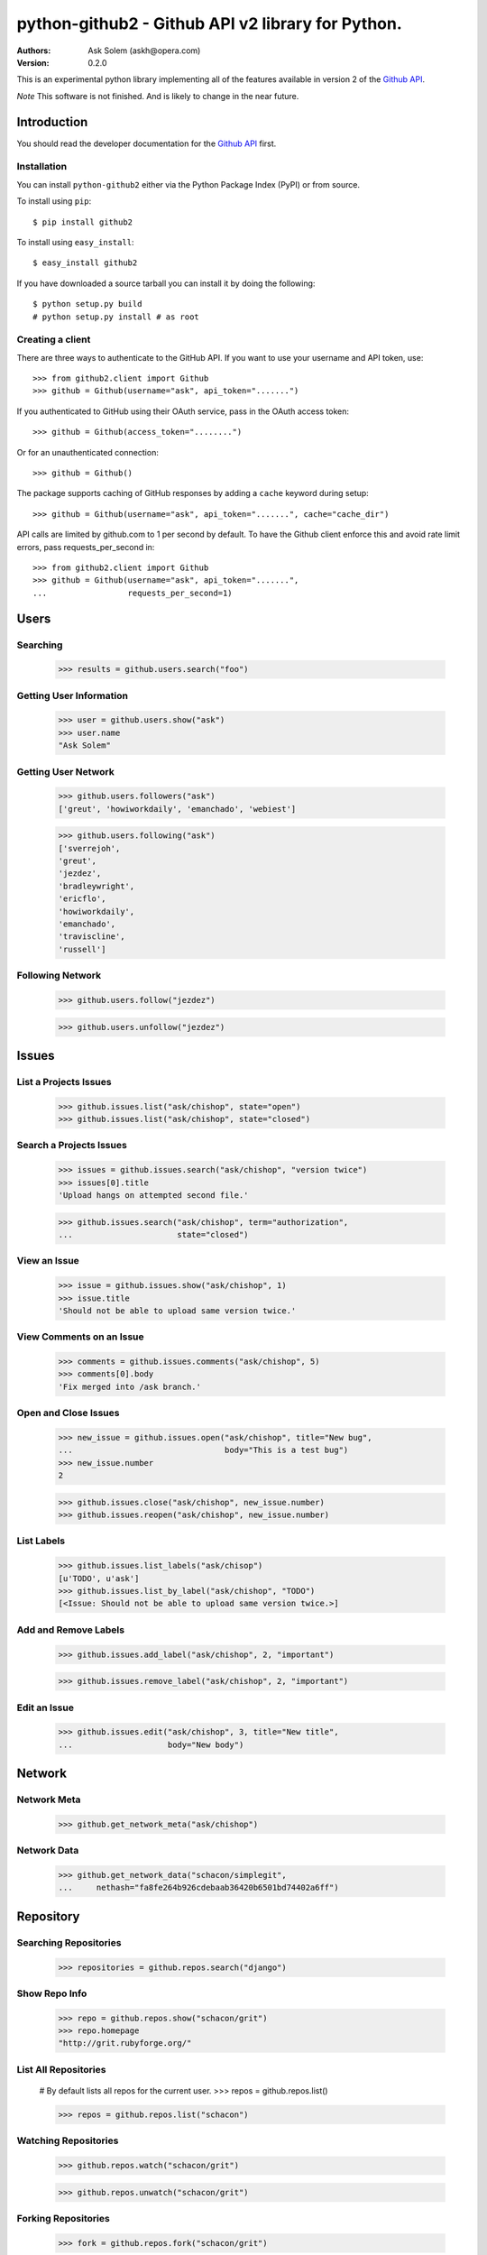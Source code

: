 ================================================================================
python-github2 - Github API v2 library for Python.
================================================================================

:Authors:
    Ask Solem (askh@opera.com)
:Version: 0.2.0

This is an experimental python library implementing all of the features
available in version 2 of the `Github API`_.

*Note* This software is not finished. And is likely to change in the near
future.

.. _`Github API`: http://develop.github.com/

Introduction
============

You should read the developer documentation for the `Github API`_ first.

Installation
------------

You can install ``python-github2`` either via the Python Package Index (PyPI)
or from source.

To install using ``pip``::

    $ pip install github2

To install using ``easy_install``::

    $ easy_install github2

If you have downloaded a source tarball you can install it
by doing the following::

    $ python setup.py build
    # python setup.py install # as root

Creating a client
------------------

There are three ways to authenticate to the GitHub API.  If you want to use your
username and API token, use::

    >>> from github2.client import Github
    >>> github = Github(username="ask", api_token=".......")

If you authenticated to GitHub using their OAuth service, pass in the OAuth
access token::

    >>> github = Github(access_token="........")

Or for an unauthenticated connection::

    >>> github = Github()

The package supports caching of GitHub responses by adding a ``cache`` keyword
during setup::

    >>> github = Github(username="ask", api_token=".......", cache="cache_dir")

API calls are limited by github.com to 1 per second by default.  To have the
Github client enforce this and avoid rate limit errors, pass requests_per_second
in::

    >>> from github2.client import Github
    >>> github = Github(username="ask", api_token=".......",
    ...                 requests_per_second=1)

Users
=====

Searching
---------

    >>> results = github.users.search("foo")

Getting User Information
------------------------

    >>> user = github.users.show("ask")
    >>> user.name
    "Ask Solem"

Getting User Network
---------------------

    >>> github.users.followers("ask")
    ['greut', 'howiworkdaily', 'emanchado', 'webiest']

    >>> github.users.following("ask")
    ['sverrejoh',
    'greut',
    'jezdez',
    'bradleywright',
    'ericflo',
    'howiworkdaily',
    'emanchado',
    'traviscline',
    'russell']

Following Network
------------------

    >>> github.users.follow("jezdez")

    >>> github.users.unfollow("jezdez")

Issues
======

List a Projects Issues
----------------------

    >>> github.issues.list("ask/chishop", state="open")
    >>> github.issues.list("ask/chishop", state="closed")

Search a Projects Issues
------------------------

    >>> issues = github.issues.search("ask/chishop", "version twice")
    >>> issues[0].title
    'Upload hangs on attempted second file.'

    >>> github.issues.search("ask/chishop", term="authorization",
    ...                      state="closed")

View an Issue
-------------

    >>> issue = github.issues.show("ask/chishop", 1)
    >>> issue.title
    'Should not be able to upload same version twice.'

View Comments on an Issue
-------------------------
    >>> comments = github.issues.comments("ask/chishop", 5)
    >>> comments[0].body
    'Fix merged into /ask branch.'

Open and Close Issues
---------------------

    >>> new_issue = github.issues.open("ask/chishop", title="New bug",
    ...                                body="This is a test bug")
    >>> new_issue.number
    2

    >>> github.issues.close("ask/chishop", new_issue.number)
    >>> github.issues.reopen("ask/chishop", new_issue.number)

List Labels
-----------

    >>> github.issues.list_labels("ask/chisop")
    [u'TODO', u'ask']
    >>> github.issues.list_by_label("ask/chishop", "TODO")
    [<Issue: Should not be able to upload same version twice.>]

Add and Remove Labels
---------------------

    >>> github.issues.add_label("ask/chishop", 2, "important")

    >>> github.issues.remove_label("ask/chishop", 2, "important")

Edit an Issue
-------------

    >>> github.issues.edit("ask/chishop", 3, title="New title",
    ...                    body="New body")

Network
=======

Network Meta
-------------

    >>> github.get_network_meta("ask/chishop")

Network Data
------------

    >>> github.get_network_data("schacon/simplegit",
    ...     nethash="fa8fe264b926cdebaab36420b6501bd74402a6ff")


Repository
==========

Searching Repositories
----------------------

    >>> repositories = github.repos.search("django")


Show Repo Info
--------------

    >>> repo = github.repos.show("schacon/grit")
    >>> repo.homepage
    "http://grit.rubyforge.org/"

List All Repositories
---------------------

    # By default lists all repos for the current user.
    >>> repos = github.repos.list()

    >>> repos = github.repos.list("schacon")

Watching Repositories
---------------------

    >>> github.repos.watch("schacon/grit")

    >>> github.repos.unwatch("schacon/grit")

Forking Repositories
--------------------

    >>> fork = github.repos.fork("schacon/grit")

Creating and Deleting Repositories
----------------------------------

    >>> new_repo = github.repos.create(name, description, homepage,
    ...                                 public=True)

    >>> github.repos.delete(name)

Repository Visibility
---------------------

    >>> github.repos.set_private("ask/chishop")

    >>> github.repos.set_public("ask/chishop")

Pushable repositories
---------------------

    >>> pushables = github.repos.pushable()

Collaborators
-------------

    >>> collabs = github.repos.list_collaborators("ask/chishop")

    >>> github.repos.add_collaborator("ask/chishop", "schacon")

    >>> github.repos.remove_collaborator("ask/chishop", "schacon")

Watchers
-------------

    >>> watchers = github.repos.watchers("ask/chishop")


Network
-------

    >>> github.repos.network("ask/chishop")

Repository Refs
---------------

    Get a list of tags

    >>> tags = github.repos.tags("ask/chishop")

    Get a list of remote branches

    >>> branches = github.repos.branches("ask/chishop")


Commit
======

Listing Commits on a Branch
----------------------------

    >>> commits = github.commits.list("mojombo/grit", "master")


Listing Commits for a File
--------------------------

    >>> commits = github.commits.list("mojombo/grit", "master",
    ...                               file="grit.gemspec")

Showing a Specific Commit
-------------------------

    >>> commit = github.commits.show("mojombo/grit",
    ...             sha="5071bf9fbfb81778c456d62e111440fdc776f76c")


Object
======

Trees
-----

    >>> tree = github.get_tree(project, tree_sha)

Blobs
-----

    >>> blob = github.get_blob_info(project, tree_sha, path)

All Blobs
---------

    >>> blobs = github.get_all_blobs(project, tree_sha)


License
=======

This software is licensed under the ``New BSD License``. See the ``LICENSE``
file in the top distribution directory for the full license text.

.. # vim: syntax=rst expandtab tabstop=4 shiftwidth=4 shiftround
